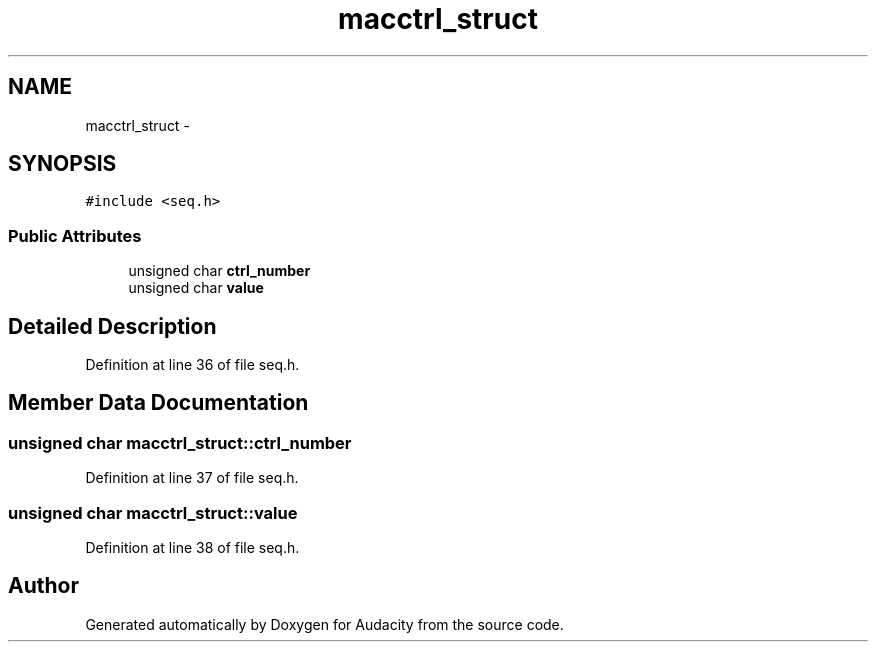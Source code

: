 .TH "macctrl_struct" 3 "Thu Apr 28 2016" "Audacity" \" -*- nroff -*-
.ad l
.nh
.SH NAME
macctrl_struct \- 
.SH SYNOPSIS
.br
.PP
.PP
\fC#include <seq\&.h>\fP
.SS "Public Attributes"

.in +1c
.ti -1c
.RI "unsigned char \fBctrl_number\fP"
.br
.ti -1c
.RI "unsigned char \fBvalue\fP"
.br
.in -1c
.SH "Detailed Description"
.PP 
Definition at line 36 of file seq\&.h\&.
.SH "Member Data Documentation"
.PP 
.SS "unsigned char macctrl_struct::ctrl_number"

.PP
Definition at line 37 of file seq\&.h\&.
.SS "unsigned char macctrl_struct::value"

.PP
Definition at line 38 of file seq\&.h\&.

.SH "Author"
.PP 
Generated automatically by Doxygen for Audacity from the source code\&.

